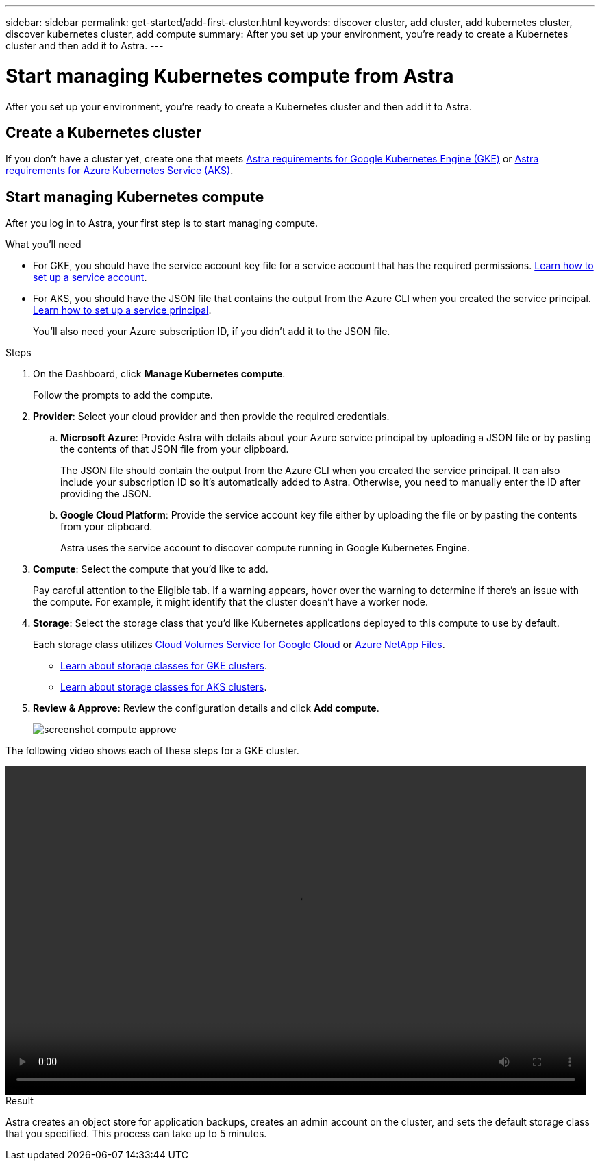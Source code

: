 ---
sidebar: sidebar
permalink: get-started/add-first-cluster.html
keywords: discover cluster, add cluster, add kubernetes cluster, discover kubernetes cluster, add compute
summary: After you set up your environment, you're ready to create a Kubernetes cluster and then add it to Astra.
---

= Start managing Kubernetes compute from Astra
:hardbreaks:
:icons: font
:imagesdir: ../media/get-started/

[.lead]
After you set up your environment, you're ready to create a Kubernetes cluster and then add it to Astra.

== Create a Kubernetes cluster

If you don't have a cluster yet, create one that meets link:set-up-google-cloud.html#gke-cluster-requirements[Astra requirements for Google Kubernetes Engine (GKE)] or link:https://review.docs.netapp.com/us-en/astra_PI-21Q1/get-started/set-up-microsoft-azure.html#aks-cluster-requirements[Astra requirements for Azure Kubernetes Service (AKS)].

== Start managing Kubernetes compute

After you log in to Astra, your first step is to start managing compute.

.What you'll need

* For GKE, you should have the service account key file for a service account that has the required permissions. link:../get-started/set-up-google-cloud.html#create-a-service-account[Learn how to set up a service account].

* For AKS, you should have the JSON file that contains the output from the Azure CLI when you created the service principal. link:../get-started/set-up-microsoft-azure.html#create-an-azure-service-principal-2[Learn how to set up a service principal].
+
You'll also need your Azure subscription ID, if you didn't add it to the JSON file.

.Steps

. On the Dashboard, click *Manage Kubernetes compute*.
+
Follow the prompts to add the compute.

. *Provider*: Select your cloud provider and then provide the required credentials.

.. *Microsoft Azure*: Provide Astra with details about your Azure service principal by uploading a JSON file or by pasting the contents of that JSON file from your clipboard.
+
The JSON file should contain the output from the Azure CLI when you created the service principal. It can also include your subscription ID so it's automatically added to Astra. Otherwise, you need to manually enter the ID after providing the JSON.

.. *Google Cloud Platform*: Provide the service account key file either by uploading the file or by pasting the contents from your clipboard.
+
Astra uses the service account to discover compute running in Google Kubernetes Engine.

. *Compute*: Select the compute that you'd like to add.
+
Pay careful attention to the Eligible tab. If a warning appears, hover over the warning to determine if there's an issue with the compute. For example, it might identify that the cluster doesn't have a worker node.

. *Storage*: Select the storage class that you'd like Kubernetes applications deployed to this compute to use by default.
+
Each storage class utilizes https://cloud.netapp.com/cloud-volumes-service-for-gcp[Cloud Volumes Service for Google Cloud^] or https://cloud.netapp.com/azure-netapp-files[Azure NetApp Files^].
+
* link:../learn/choose-class-and-size.html[Learn about storage classes for GKE clusters].
* link:../learn/azure-storage.html[Learn about storage classes for AKS clusters].

. *Review & Approve*: Review the configuration details and click *Add compute*.
+
image:screenshot-compute-approve.gif[]

The following video shows each of these steps for a GKE cluster.

video::video-manage-cluster.mp4[width=848, height=480]

.Result

Astra creates an object store for application backups, creates an admin account on the cluster, and sets the default storage class that you specified. This process can take up to 5 minutes.
